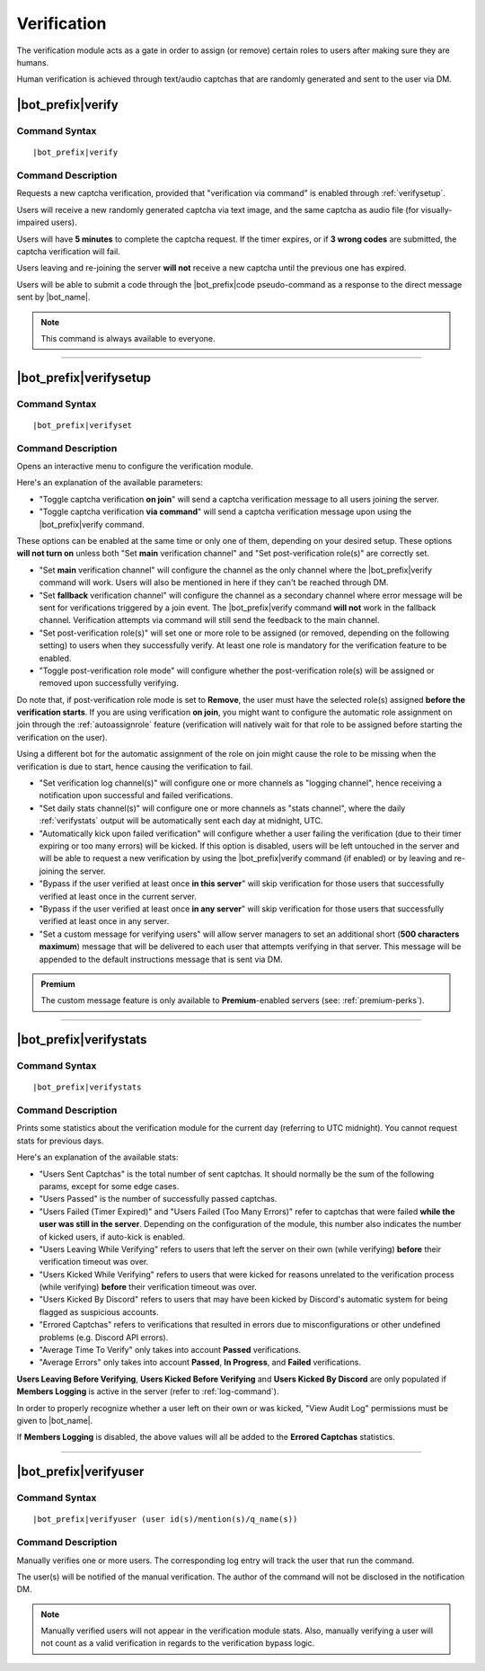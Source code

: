 .. _verification:

************
Verification
************

The verification module acts as a gate in order to assign (or remove) certain roles to users after making sure they are humans.

Human verification is achieved through text/audio captchas that are randomly generated and sent to the user via DM.

|bot_prefix|\ verify
--------------------

Command Syntax
^^^^^^^^^^^^^^
.. parsed-literal::

    |bot_prefix|\ verify
    
Command Description
^^^^^^^^^^^^^^^^^^^
Requests a new captcha verification, provided that "verification via command" is enabled through :ref:`verifysetup`.

Users will receive a new randomly generated captcha via text image, and the same captcha as audio file (for visually-impaired users).

Users will have **5 minutes** to complete the captcha request. If the timer expires, or if **3 wrong codes** are submitted, the captcha verification will fail.

Users leaving and re-joining the server **will not** receive a new captcha until the previous one has expired.

Users will be able to submit a code through the |bot_prefix|\ code pseudo-command as a response to the direct message sent by |bot_name|\ .

.. note::
    This command is always available to everyone.

....

.. _verifysetup:

|bot_prefix|\ verifysetup
-------------------------

Command Syntax
^^^^^^^^^^^^^^
.. parsed-literal::

    |bot_prefix|\ verifyset
    
Command Description
^^^^^^^^^^^^^^^^^^^
Opens an interactive menu to configure the verification module.

Here's an explanation of the available parameters:

* "Toggle captcha verification **on join**" will send a captcha verification message to all users joining the server.
* "Toggle captcha verification **via command**" will send a captcha verification message upon using the |bot_prefix|\ verify command.

These options can be enabled at the same time or only one of them, depending on your desired setup. These options **will not turn on** unless both "Set **main** verification channel" and "Set post-verification role(s)" are correctly set.

* "Set **main** verification channel" will configure the channel as the only channel where the |bot_prefix|\ verify command will work. Users will also be mentioned in here if they can't be reached through DM.
* "Set **fallback** verification channel" will configure the channel as a secondary channel where error message will be sent for verifications triggered by a join event. The |bot_prefix|\ verify command **will not** work in the fallback channel. Verification attempts via command will still send the feedback to the main channel.

* "Set post-verification role(s)" will set one or more role to be assigned (or removed, depending on the following setting) to users when they successfully verify. At least one role is mandatory for the verification feature to be enabled.
* "Toggle post-verification role mode" will configure whether the post-verification role(s) will be assigned or removed upon successfully verifying.

Do note that, if post-verification role mode is set to **Remove**, the user must have the selected role(s) assigned **before the verification starts**. If you are using verification **on join**, you might want to configure the automatic role assignment on join through the :ref:`autoassignrole` feature (verification will natively wait for that role to be assigned before starting the verification on the user).

Using a different bot for the automatic assignment of the role on join might cause the role to be missing when the verification is due to start, hence causing the verification to fail.

* "Set verification log channel(s)" will configure one or more channels as "logging channel", hence receiving a notification upon successful and failed verifications.
* "Set daily stats channel(s)" will configure one or more channels as "stats channel", where the daily :ref:`verifystats` output will be automatically sent each day at midnight, UTC.

* "Automatically kick upon failed verification" will configure whether a user failing the verification (due to their timer expiring or too many errors) will be kicked. If this option is disabled, users will be left untouched in the server and will be able to request a new verification by using the |bot_prefix|\ verify command (if enabled) or by leaving and re-joining the server.

* "Bypass if the user verified at least once **in this server**" will skip verification for those users that successfully verified at least once in the current server.
* "Bypass if the user verified at least once **in any server**" will skip verification for those users that successfully verified at least once in any server.

* "Set a custom message for verifying users" will allow server managers to set an additional short (**500 characters maximum**) message that will be delivered to each user that attempts verifying in that server. This message will be appended to the default instructions message that is sent via DM.

.. admonition:: Premium

    The custom message feature is only available to **Premium**-enabled servers (see: :ref:`premium-perks`).


....

.. _verifystats:

|bot_prefix|\ verifystats
-------------------------

Command Syntax
^^^^^^^^^^^^^^
.. parsed-literal::

    |bot_prefix|\ verifystats
    
Command Description
^^^^^^^^^^^^^^^^^^^
Prints some statistics about the verification module for the current day (referring to UTC midnight). You cannot request stats for previous days.

Here's an explanation of the available stats:

* "Users Sent Captchas" is the total number of sent captchas. It should normally be the sum of the following params, except for some edge cases.
* "Users Passed" is the number of successfully passed captchas.
* "Users Failed (Timer Expired)" and "Users Failed (Too Many Errors)" refer to captchas that were failed **while the user was still in the server**. Depending on the configuration of the module, this number also indicates the number of kicked users, if auto-kick is enabled.
* "Users Leaving While Verifying" refers to users that left the server on their own (while verifying) **before** their verification timeout was over.
* "Users Kicked While Verifying" refers to users that were kicked for reasons unrelated to the verification process (while verifying) **before** their verification timeout was over.
* "Users Kicked By Discord" refers to users that may have been kicked by Discord's automatic system for being flagged as suspicious accounts.
* "Errored Captchas" refers to verifications that resulted in errors due to misconfigurations or other undefined problems (e.g. Discord API errors).
* "Average Time To Verify" only takes into account **Passed** verifications.
* "Average Errors" only takes into account **Passed**, **In Progress**, and **Failed** verifications.

**Users Leaving Before Verifying**, **Users Kicked Before Verifying** and **Users Kicked By Discord** are only populated if **Members Logging** is active in the server (refer to :ref:`log-command`).

In order to properly recognize whether a user left on their own or was kicked, "View Audit Log" permissions must be given to |bot_name|\ .

If **Members Logging** is disabled, the above values will all be added to the **Errored Captchas** statistics.

....

|bot_prefix|\ verifyuser
------------------------

Command Syntax
^^^^^^^^^^^^^^
.. parsed-literal::

    |bot_prefix|\ verifyuser (user id(s)/mention(s)/q_name(s))
    
Command Description
^^^^^^^^^^^^^^^^^^^
Manually verifies one or more users. The corresponding log entry will track the user that run the command.

The user(s) will be notified of the manual verification. The author of the command will not be disclosed in the notification DM.

.. note::

    Manually verified users will not appear in the verification module stats. Also, manually verifying a user will not count as a valid verification in regards to the verification bypass logic.
